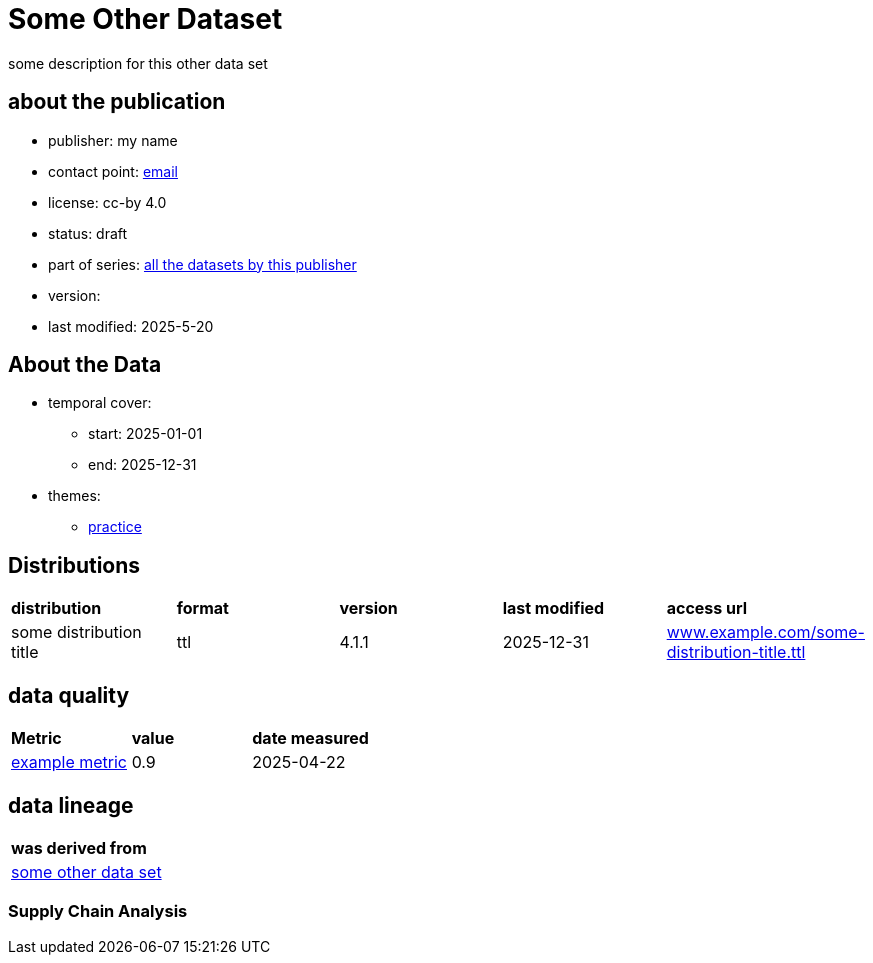 = Some Other Dataset

some description for this other data set

== about the publication

* publisher: my name
* contact point: mailto:my.name@example.com[email]
* license: cc-by 4.0
* status: draft
* part of series: link:abcde.adoc[all the datasets by this publisher]
* version: 
* last modified: 2025-5-20



== About the Data
* temporal cover:
** start: 2025-01-01
** end: 2025-12-31
* themes:
** link:bsd.adoc[practice]

== Distributions
[cols= "1,1,1,1,1"]
|===
| *distribution*
|*format*
|*version*
|*last modified*
|*access url*

|some distribution title
|ttl
|4.1.1
|2025-12-31
|link:www.example.com/some-distribution-title.ttl[www.example.com/some-distribution-title.ttl]

|===


== data quality

[cols= "1, 1, 1"]
|===
|*Metric*
|*value*
|*date measured*

|link:fkrhkqewjewrc.adoc[example metric]
|0.9
|2025-04-22

|===

== data lineage

[cols="1"]
|===

|*was derived from*

|link:someotherdataset.adoc[some other data set]
|===

=== Supply Chain Analysis
